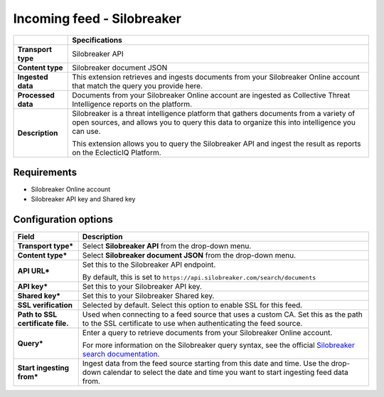 Incoming feed - |provider|
***********************************

.. |provider| replace:: Silobreaker
.. |transport_type| replace:: |provider| API
.. |content_type| replace:: |provider| document JSON

..  list-table::
    :header-rows: 1
    :stub-columns: 1

    * -
      - Specifications
    
    * - Transport type
      - |transport_type|

    * - Content type
      - |content_type|

    * - Ingested data
      - This extension retrieves and ingests
        documents from your Silobreaker Online
        account that match the query you provide here.

    * - Processed data
      - Documents from your Silobreaker Online account are ingested
        as Collective Threat Intelligence reports on the platform.
    
    * - Description
      - Silobreaker is a threat intelligence platform
        that gathers documents from a variety of open sources,
        and allows you to query this data to organize
        this into intelligence you can use.
        
        This extension allows you to query the Silobreaker
        API and ingest the result as reports on the EclecticIQ Platform.

Requirements
================

- Silobreaker Online account
- Silobreaker API key and Shared key


Configuration options
==============================


..  list-table::
    :header-rows: 1
    :stub-columns: 1

    * - Field
      - Description
    
    * - Transport type\*
      - Select **Silobreaker API** from the drop-down menu.

    * - Content type\*
      - Select **Silobreaker document JSON** from the drop-down menu.

    * - API URL\*
      - Set this to the Silobreaker API endpoint.

        By default, this is set to
        ``https://api.silobreaker.com/search/documents``

    * - API key\*
      - Set this to your Silobreaker API key.

    * - Shared key\*
      - Set this to your Silobreaker Shared key.

    * - SSL verification
      - Selected by default.
        Select this option to enable SSL for this feed.

    * - Path to SSL certificate file.
      - Used when connecting to a feed
        source that uses a custom CA.
        Set this as the path to the SSL certificate
        to use when authenticating the feed source.

    * - Query\*
      - Enter a query to retrieve documents from
        your Silobreaker Online account.

        For more information on the Silobreaker query syntax,
        see the official `Silobreaker search documentation`_.

    * - Start ingesting from\*
      - Ingest data from the feed source
        starting from this date and time.
        Use the drop-down calendar to select the date
        and time you want to start ingesting feed data from.

.. _Silobreaker search documentation: https://my.silobreaker.com/Help-v2/basics/searching/
